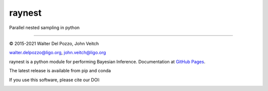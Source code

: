 raynest
======

Parallel nested sampling in python

----

© 2015-2021 Walter Del Pozzo, John Veitch

.. image:: https://img.shields.io/badge/license-MIT-blue.svg
   :alt: MIT license
   :target: https://github.com/wdpozzo/raynest/blob/master/LICENSE

walter.delpozzo@ligo.org,
john.veitch@ligo.org

raynest is a python module for performing Bayesian Inference.
Documentation at `GitHub Pages <https://wdpozzo.github.io/cpnest/>`_.

The latest release is available from pip and conda

.. image:: https://pypip.in/v/raynest/badge.png
    :target: https://pypi.python.org/pypi/raynest
    
.. image:: https://anaconda.org/conda-forge/raynest/badges/version.svg
   :target: https://anaconda.org/conda-forge/raynest

If you use this software, please cite our DOI:

.. image:: https://zenodo.org/badge/74378989.svg
   :alt: 10.5281/zenodo.835874
   :target: https://zenodo.org/badge/latestdoi/74378989

